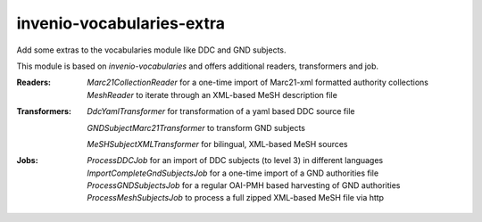 ..
    Copyright (C) 2025 University of Münster.

    invenio-vocabularies-extra is free software; you can redistribute it
    and/or modify it under the terms of the MIT License; see LICENSE file for
    more details.

============================
 invenio-vocabularies-extra
============================

Add some extras to the vocabularies module like DDC and GND subjects.

This module is based on `invenio-vocabularies` and offers additional readers, transformers and job.

:Readers:
    *Marc21CollectionReader* for a one-time import of Marc21-xml formatted authority collections
    *MeshReader* to iterate through an XML-based MeSH description file

:Transformers:
    *DdcYamlTransformer* for transformation of a yaml based DDC source file

    *GNDSubjectMarc21Transformer* to transform GND subjects
    
    *MeSHSubjectXMLTransformer* for bilingual, XML-based MeSH sources

:Jobs:
    *ProcessDDCJob* for an import of DDC subjects (to level 3) in different languages
    *ImportCompleteGndSubjectsJob* for a one-time import of a GND authorities file
    *ProcessGNDSubjectsJob* for a regular OAI-PMH based harvesting of GND authorities
    *ProcessMeshSubjectsJob* to process a full zipped XML-based MeSH file via http


